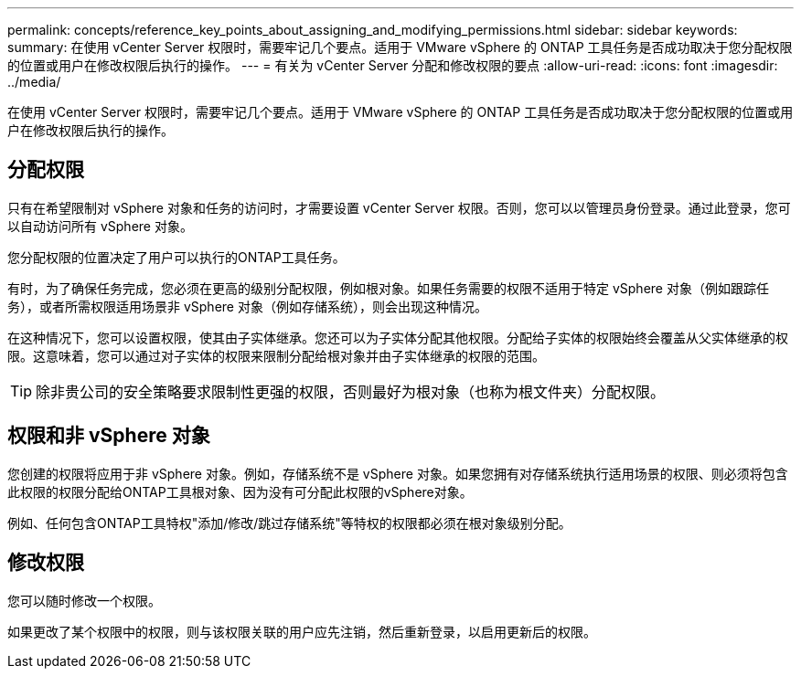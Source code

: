 ---
permalink: concepts/reference_key_points_about_assigning_and_modifying_permissions.html 
sidebar: sidebar 
keywords:  
summary: 在使用 vCenter Server 权限时，需要牢记几个要点。适用于 VMware vSphere 的 ONTAP 工具任务是否成功取决于您分配权限的位置或用户在修改权限后执行的操作。 
---
= 有关为 vCenter Server 分配和修改权限的要点
:allow-uri-read: 
:icons: font
:imagesdir: ../media/


[role="lead"]
在使用 vCenter Server 权限时，需要牢记几个要点。适用于 VMware vSphere 的 ONTAP 工具任务是否成功取决于您分配权限的位置或用户在修改权限后执行的操作。



== 分配权限

只有在希望限制对 vSphere 对象和任务的访问时，才需要设置 vCenter Server 权限。否则，您可以以管理员身份登录。通过此登录，您可以自动访问所有 vSphere 对象。

您分配权限的位置决定了用户可以执行的ONTAP工具任务。

有时，为了确保任务完成，您必须在更高的级别分配权限，例如根对象。如果任务需要的权限不适用于特定 vSphere 对象（例如跟踪任务），或者所需权限适用场景非 vSphere 对象（例如存储系统），则会出现这种情况。

在这种情况下，您可以设置权限，使其由子实体继承。您还可以为子实体分配其他权限。分配给子实体的权限始终会覆盖从父实体继承的权限。这意味着，您可以通过对子实体的权限来限制分配给根对象并由子实体继承的权限的范围。


TIP: 除非贵公司的安全策略要求限制性更强的权限，否则最好为根对象（也称为根文件夹）分配权限。



== 权限和非 vSphere 对象

您创建的权限将应用于非 vSphere 对象。例如，存储系统不是 vSphere 对象。如果您拥有对存储系统执行适用场景的权限、则必须将包含此权限的权限分配给ONTAP工具根对象、因为没有可分配此权限的vSphere对象。

例如、任何包含ONTAP工具特权"添加/修改/跳过存储系统"等特权的权限都必须在根对象级别分配。



== 修改权限

您可以随时修改一个权限。

如果更改了某个权限中的权限，则与该权限关联的用户应先注销，然后重新登录，以启用更新后的权限。
